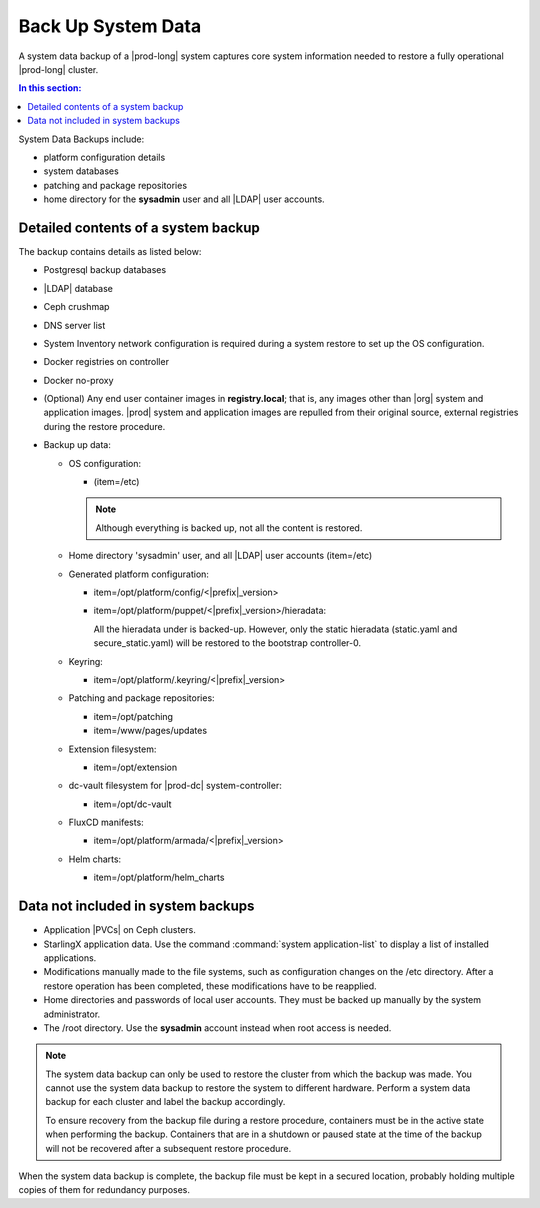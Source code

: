 
.. hgq1552923986183
.. _backing-up-starlingx-system-data:

===================
Back Up System Data
===================

A system data backup of a |prod-long| system captures core system
information needed to restore a fully operational |prod-long| cluster.

.. contents:: In this section:
   :local:
   :depth: 1

.. _backing-up-starlingx-system-data-section-N1002E-N1002B-N10001:

System Data Backups include:

.. _backing-up-starlingx-system-data-ul-enh-3dl-lp:

-   platform configuration details

-   system databases

-   patching and package repositories

-   home directory for the **sysadmin** user and all |LDAP| user accounts.

.. xreflink See |sec-doc|: :ref:`Local LDAP Linux User Accounts
    <local-ldap-linux-user-accounts>` for additional information.

    .. note::
        If there is any change in hardware configuration, for example, new
        NICs, a system backup is required to ensure that there is no
        configuration mismatch after system restore.

.. _backing-up-starlingx-system-data-section-N10089-N1002B-N10001:

------------------------------------
Detailed contents of a system backup
------------------------------------

The backup contains details as listed below:

.. _backing-up-starlingx-system-data-ul-s3t-bz4-kjb:

-   Postgresql backup databases

-   |LDAP| database

-   Ceph crushmap

-   DNS server list

-   System Inventory network configuration is required during a system
    restore to set up the OS configuration.

-   Docker registries on controller

-   Docker no-proxy

-   \(Optional\) Any end user container images in **registry.local**; that
    is, any images other than |org| system and application images.
    |prod| system and application images are repulled from their
    original source, external registries during the restore procedure.

-   Backup up data:

    -   OS configuration:

        -   \(item=/etc\)

        .. note::
            Although everything is backed up, not all the content is restored.

    -   Home directory 'sysadmin' user, and all |LDAP| user accounts
        \(item=/etc\)

    -   Generated platform configuration:

        -   item=/opt/platform/config/<|prefix|\_version>

        -   item=/opt/platform/puppet/<|prefix|\_version>/hieradata:

            All the hieradata under is backed-up. However, only the static
            hieradata \(static.yaml and secure\_static.yaml\) will be
            restored to the bootstrap controller-0.

    -   Keyring:

        -   item=/opt/platform/.keyring/<|prefix|\_version>

    -   Patching and package repositories:

        -   item=/opt/patching

        -   item=/www/pages/updates

    -   Extension filesystem:

        -   item=/opt/extension

    -   dc-vault filesystem for |prod-dc| system-controller:

        -   item=/opt/dc-vault

    -   FluxCD manifests:

        -   item=/opt/platform/armada/<|prefix|\_version>

    -   Helm charts:

        -   item=/opt/platform/helm\_charts

.. _backing-up-starlingx-system-data-section-N1021A-N1002B-N10001:

-----------------------------------
Data not included in system backups
-----------------------------------

.. _backing-up-starlingx-system-data-ul-im2-b2y-lp:

-   Application |PVCs| on Ceph clusters.

-   StarlingX application data. Use the command :command:`system
    application-list` to display a list of installed applications.

-   Modifications manually made to the file systems, such as configuration
    changes on the /etc directory. After a restore operation has been completed,
    these modifications have to be reapplied.

-   Home directories and passwords of local user accounts. They must be
    backed up manually by the system administrator.

-   The /root directory. Use the **sysadmin** account instead when root
    access is needed.

.. note::
    The system data backup can only be used to restore the cluster from
    which the backup was made. You cannot use the system data backup to
    restore the system to different hardware. Perform a system data backup
    for each cluster and label the backup accordingly.

    To ensure recovery from the backup file during a restore procedure,
    containers must be in the active state when performing the backup.
    Containers that are in a shutdown or paused state at the time of the
    backup will not be recovered after a subsequent restore procedure.

When the system data backup is complete, the backup file must be kept in a
secured location, probably holding multiple copies of them for redundancy
purposes.

.. seealso::
   :ref:`Run Ansible Backup Playbook Locally on the Controller
   <running-ansible-backup-playbook-locally-on-the-controller>`

   :ref:`Run Ansible Backup Playbook Remotely
   <running-ansible-backup-playbook-remotely>`
